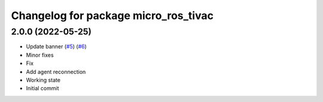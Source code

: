 ^^^^^^^^^^^^^^^^^^^^^^^^^^^^^^^^^^^^^
Changelog for package micro_ros_tivac
^^^^^^^^^^^^^^^^^^^^^^^^^^^^^^^^^^^^^

2.0.0 (2022-05-25)
------------------
* Update banner (`#5 <https://github.com/micro-ROS/micro_ros_tivac_launchpad_app/issues/5>`_) (`#6 <https://github.com/micro-ROS/micro_ros_tivac_launchpad_app/issues/6>`_)
* Minor fixes
* Fix
* Add agent reconnection
* Working state
* Initial commit
